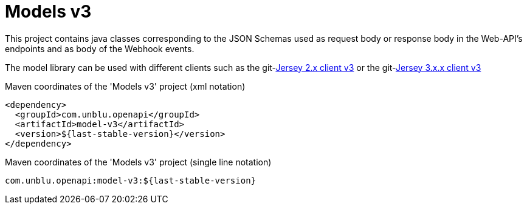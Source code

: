 :module-name: Models v3
:maven-artifact-id: model-v3

ifndef::maven-group-id[]
:maven-group-id: com.unblu.openapi
endif::[]
ifndef::artifacts-version[]
:artifacts-version-mvn: ${last-stable-version}
endif::[]
ifdef::artifacts-version[]
:artifacts-version-mvn: {artifacts-version}
endif::[]

= {module-name}

This project contains java classes corresponding to the JSON Schemas used as request body or response body in the Web-API's endpoints and as body of the Webhook events.

The model library can be used with different clients such as the git-link:jersey-client-v3/[Jersey 2.x client v3] or the git-link:jersey3-client-v3/[Jersey 3.x.x client v3]

[source, xml, subs="verbatim,attributes"]
.Maven coordinates of the '{module-name}' project  (xml notation)
----
<dependency>
  <groupId>{maven-group-id}</groupId>
  <artifactId>{maven-artifact-id}</artifactId>
  <version>{artifacts-version-mvn}</version>
</dependency>
----

[source, xml, subs="verbatim,attributes"]
.Maven coordinates of the '{module-name}' project  (single line notation)
----
{maven-group-id}:{maven-artifact-id}:{artifacts-version-mvn}
----
